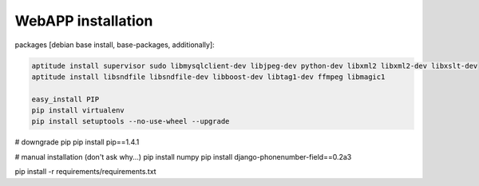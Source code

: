 WebAPP installation
####################


packages [debian base install,  base-packages, additionally]:

.. code-block:: bash

    aptitude install supervisor sudo libmysqlclient-dev libjpeg-dev python-dev libxml2 libxml2-dev libxslt-dev
    aptitude install libsndfile libsndfile-dev libboost-dev libtag1-dev ffmpeg libmagic1

    easy_install PIP
    pip install virtualenv
    pip install setuptools --no-use-wheel --upgrade




# downgrade pip
pip install pip==1.4.1

# manual installation (don't ask why...)
pip install numpy
pip install django-phonenumber-field==0.2a3


pip install -r requirements/requirements.txt



